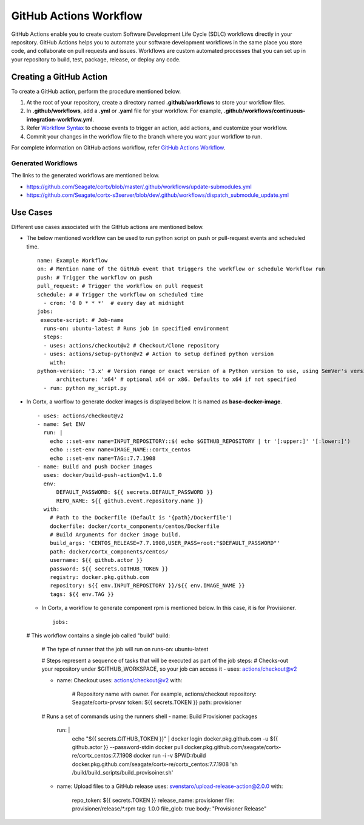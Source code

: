 =======================
GitHub Actions Workflow
=======================

GitHub Actions enable you to create custom Software Development Life Cycle (SDLC) workflows directly in your repository. GitHub Actions helps you to automate your software development workflows in the same place you store code, and collaborate on pull requests and issues. Workflows are custom automated processes that you can set up in your repository to build, test, package, release, or deploy any code.

************************
Creating a GitHub Action
************************

To create a GitHub action, perform the procedure mentioned below.

1. At the root of your repository, create a directory named **.github/workflows** to store your workflow files.
2. In **.github/workflows**, add a **.yml** or **.yaml** file for your workflow. For example, **.github/workflows/continuous-integration-workflow.yml**.
3. Refer `Workflow Syntax <https://docs.github.com/en/actions/reference/workflow-syntax-for-github-actions>`_ to choose events to trigger an action, add actions, and customize your workflow.
4. Commit your changes in the workflow file to the branch where you want your workflow to run.


For complete information on GitHub actions workflow, refer `GitHub Actions Workflow <https://docs.github.com/en/actions>`_.

Generated Workflows
===================

The links to the generated workflows are mentioned below.

- `https://github.com/Seagate/cortx/blob/master/.github/workflows/update-submodules.yml <https://github.com/Seagate/cortx/blob/master/.github/workflows/update-submodules.yml>`_
- `https://github.com/Seagate/cortx-s3server/blob/dev/.github/workflows/dispatch_submodule_update.yml <https://github.com/Seagate/cortx-s3server/blob/dev/.github/workflows/dispatch_submodule_update.yml>`_

*********
Use Cases
*********
Different use cases associated with the GitHub actions are mentioned below.

- The below mentioned workflow can be used to run python script on push or pull-request events and scheduled time.

 ::
 
  name: Example Workflow
  on: # Mention name of the GitHub event that triggers the workflow or schedule Workflow run
  push: # Trigger the workflow on push
  pull_request: # Trigger the workflow on pull request
  schedule: # # Trigger the workflow on scheduled time
    - cron: '0 0 * * *'  # every day at midnight
  jobs:
   execute-script: # Job-name
    runs-on: ubuntu-latest # Runs job in specified environment
    steps:
    - uses: actions/checkout@v2 # Checkout/Clone repository
    - uses: actions/setup-python@v2 # Action to setup defined python version
      with:
  python-version: '3.x' # Version range or exact version of a Python version to use, using SemVer's version range syntax
        architecture: 'x64' # optional x64 or x86. Defaults to x64 if not specified
    - run: python my_script.py
    
    
- In Cortx, a worflow to generate docker images is displayed below. It is named as **base-docker-image**.
 
  ::
        
   - uses: actions/checkout@v2
   - name: Set ENV
     run: |
       echo ::set-env name=INPUT_REPOSITORY::$( echo $GITHUB_REPOSITORY | tr '[:upper:]' '[:lower:]')
       echo ::set-env name=IMAGE_NAME::cortx_centos
       echo ::set-env name=TAG::7.7.1908
   - name: Build and push Docker images
     uses: docker/build-push-action@v1.1.0
     env:
         DEFAULT_PASSWORD: ${{ secrets.DEFAULT_PASSWORD }}
         REPO_NAME: ${{ github.event.repository.name }}
     with:
       # Path to the Dockerfile (Default is '{path}/Dockerfile')
       dockerfile: docker/cortx_components/centos/Dockerfile 
       # Build Arguments for docker image build. 
       build_args: 'CENTOS_RELEASE=7.7.1908,USER_PASS=root:"$DEFAULT_PASSWORD"'
       path: docker/cortx_components/centos/
       username: ${{ github.actor }}
       password: ${{ secrets.GITHUB_TOKEN }}
       registry: docker.pkg.github.com
       repository: ${{ env.INPUT_REPOSITORY }}/${{ env.IMAGE_NAME }}
       tags: ${{ env.TAG }}
       
  - In Cortx, a workflow to generate component rpm is mentioned below. In this case, it is for Provisioner.
  
   ::
   
    jobs:
  # This workflow contains a single job called "build"
  build:
    # The type of runner that the job will run on
    runs-on: ubuntu-latest

    # Steps represent a sequence of tasks that will be executed as part of the job
    steps:
    # Checks-out your repository under $GITHUB_WORKSPACE, so your job can access it
    - uses: actions/checkout@v2
    
    - name: Checkout
      uses: actions/checkout@v2
      with:
        # Repository name with owner. For example, actions/checkout
        repository: Seagate/cortx-prvsnr
        token: ${{ secrets.TOKEN }}
        path: provisioner

    # Runs a set of commands using the runners shell
    - name: Build Provisioner packages
      run: |
        echo "${{ secrets.GITHUB_TOKEN }}" | docker login docker.pkg.github.com -u ${{ github.actor }} --password-stdin
        docker pull docker.pkg.github.com/seagate/cortx-re/cortx_centos:7.7.1908
        docker run -i -v $PWD:/build docker.pkg.github.com/seagate/cortx-re/cortx_centos:7.7.1908 'sh /build/build_scripts/build_provisoiner.sh'
       
    - name: Upload files to a GitHub release
      uses: svenstaro/upload-release-action@2.0.0
      with:
        repo_token: ${{ secrets.TOKEN }}
        release_name: provisioner
        file: provisioner/release/*.rpm
        tag: 1.0.0
        file_glob: true
        body: "Provisioner Release"

